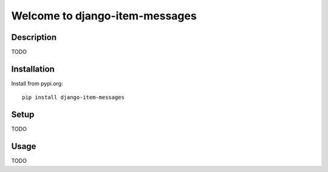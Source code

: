 ===============================
Welcome to django-item-messages
===============================

.. image:: https://github.com/thomst/django-item-messages/actions/workflows/ci.yml/badge.svg
   :target: https://github.com/thomst/django-item-messages/actions/workflows/ci.yml
   :alt: Run tests for django-item-messages

.. image:: https://coveralls.io/repos/github/thomst/django-item-messages/badge.svg?branch=master
   :target: https://coveralls.io/github/thomst/django-item-messages?branch=master
   :alt: coveralls badge

.. image:: https://img.shields.io/badge/python-3.7%20%7C%203.8%20%7C%203.9%20%7C%203.10-blue
   :target: https://img.shields.io/badge/python-3.7%20%7C%203.8%20%7C%203.9%20%7C%203.10-blue
   :alt: python: 3.7, 3.8, 3.9,3.9,3.10

.. image:: https://img.shields.io/badge/django-3.0%20%7C%203.1%20%7C%203.2%20%7C%204.0%20%7C%204.1%20%7C%204.2-orange
   :target: https://img.shields.io/badge/django-3.0%20%7C%203.1%20%7C%203.2%20%7C%204.0%20%7C%204.1%20%7C%204.2-orange
   :alt: django: 3.0, 3.1, 3.2, 4.0, 4.1, 4.2


Description
===========
TODO


Installation
============
Install from pypi.org::

    pip install django-item-messages


Setup
=====
TODO


Usage
=====
TODO